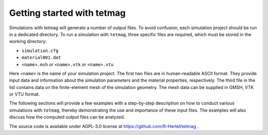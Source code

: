 Getting started with tetmag
===========================

Simulations with tetmag will generate a number of output files. To avoid confusion, each simulation project should be run in a dedicated directory.
To run a simulation with ``tetmag``, three specific files are required, which must be stored in the working directory:

* ``simulation.cfg`` 

*  ``material001.dat``

* ``<name>.msh`` or ``<name>.vtk`` or ``<name>.vtu``

Here ``<name>`` is the name of your simulation project. The first two files are in human-readable ASCII format. They provide input data and information about the simulation parameters and the material properties, respectively. The third file in the list contains data on the finite-element mesh of the simulation geometry. The mesh data can be supplied in GMSH, VTK or VTU format.

The following sections will provide a few examples with a step-by-step description on how to conduct various simulations with ``tetmag``, thereby demonstrating the use and importance of these input files. The examples will also discuss how the computed output files can be analyzed.

The source code is available under AGPL-3.0 license at https://github.com/R-Hertel/tetmag .
